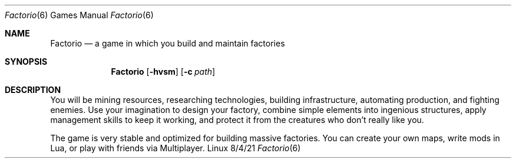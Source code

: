 .Dd 8/4/21              
.Dt Factorio 6      
.Os Linux
.Sh NAME                 
.Nm Factorio
.Nd a game in which you build and maintain factories
.Sh SYNOPSIS             \" Section Header - required - don't modify
.Nm
.Op Fl hvsm
.Op Fl c Ar path         \" [-a path]
.Sh DESCRIPTION          \" Section Header - required - don't modify
You will be mining resources, researching technologies, building infrastructure, automating production, and fighting enemies. Use your imagination to design your factory, combine simple elements into ingenious structures, apply management skills to keep it working, and protect it from the creatures who don't really like you.

The game is very stable and optimized for building massive factories. You can create your own maps, write mods in Lua, or play with friends via Multiplayer. 
.Pp                      \" Inserts a space
.\" .Sh BUGS              \" Document known, unremedied bugs
.\" .Sh HISTORY           \" Document history if command behaves in a unique manner

